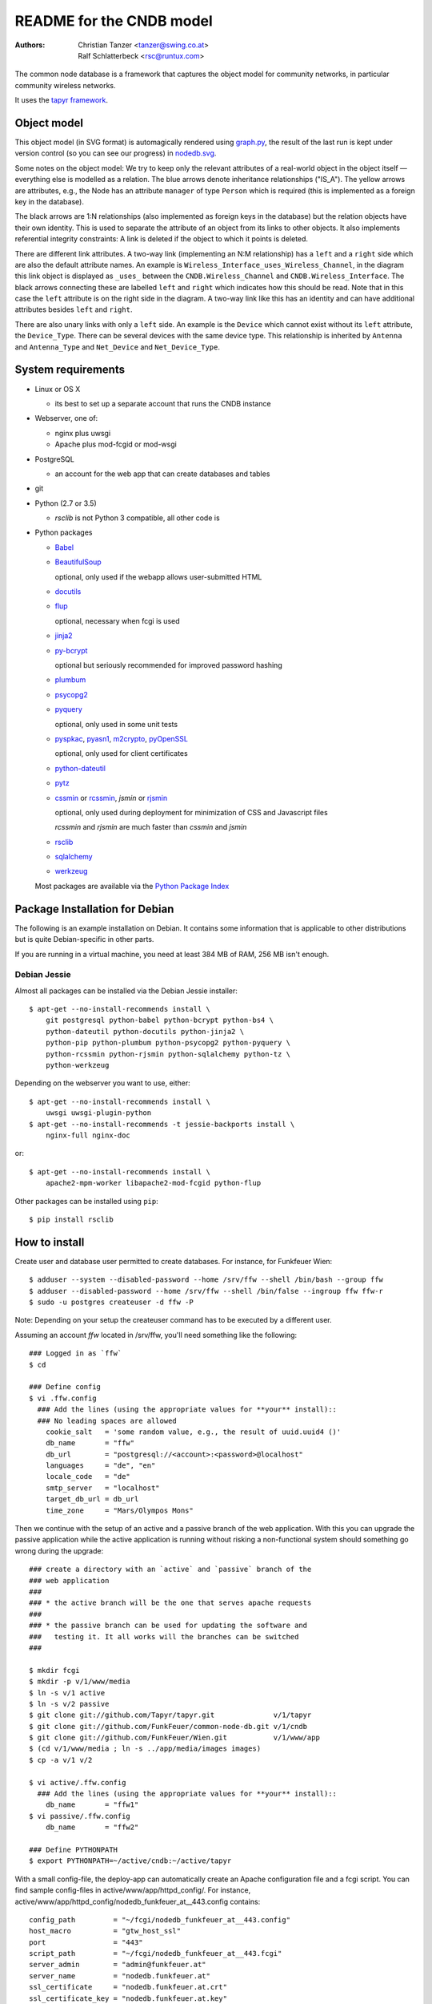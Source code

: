 README for the CNDB model
===========================

:Authors:

    Christian Tanzer
    <tanzer@swing.co.at>

    Ralf Schlatterbeck
    <rsc@runtux.com>

The common node database is a framework that captures the object model for
community networks, in particular community wireless networks.

It uses the `tapyr framework`_.

.. _`tapyr framework`: https://github.com/Tapyr/tapyr

Object model
------------

This object model (in SVG format) is automagically rendered using
`graph.py`_, the result of the last run is kept under version control
(so you can see our progress) in `nodedb.svg`_.

.. _`nodedb.svg`: https://github.com/FunkFeuer/common-node-db/blob/master/doc/nodedb.png
.. _`graph.py`: https://github.com/FunkFeuer/common-node-db/blob/master/_CNDB/_OMP/graph.py

.. image:: https://raw.githubusercontent.com/CNDB/CNDB/master/doc/nodedb.png
    :alt: Object model graph
    :target: https://github.com/FunkFeuer/common-node-db/blob/master/doc/nodedb.png

Some notes on the object model: We try to keep only the relevant
attributes of a real-world object in the object itself — everything
else is modelled as a relation. The blue arrows denote inheritance
relationships ("IS_A"). The yellow arrows are attributes, e.g., the Node
has an attribute ``manager`` of type ``Person`` which is required (this
is implemented as a foreign key in the database).

The black arrows are 1:N relationships (also implemented as foreign keys
in the database) but the relation objects have their own identity. This
is used to separate the attribute of an object from its links to other
objects. It also implements referential integrity constraints: A link is
deleted if the object to which it points is deleted.

There are different link attributes. A two-way link (implementing an N:M
relationship) has a ``left`` and a ``right`` side which are also the
default attribute names. An example is
``Wireless_Interface_uses_Wireless_Channel``, in the diagram this link
object is displayed as ``_uses_`` between the ``CNDB.Wireless_Channel``
and ``CNDB.Wireless_Interface``. The black arrows connecting these are
labelled ``left`` and ``right`` which indicates how this should be read.
Note that in this case the ``left`` attribute is on the right side in
the diagram. A two-way link like this has an identity and can have
additional attributes besides ``left`` and ``right``.

There are also unary links with only a ``left`` side. An example is the
``Device`` which cannot exist without its ``left`` attribute, the
``Device_Type``. There can be several devices with the same device type.
This relationship is inherited by ``Antenna`` and ``Antenna_Type`` and
``Net_Device`` and ``Net_Device_Type``.


System requirements
--------------------

- Linux or OS X

  * its best to set up a separate account that runs the CNDB instance

- Webserver, one of:

  * nginx plus uwsgi

  * Apache plus mod-fcgid or mod-wsgi

- PostgreSQL

  * an account for the web app that can create databases and tables

- git

- Python (2.7 or 3.5)

  * `rsclib` is not Python 3 compatible, all other code is

- Python packages

  * `Babel`_

  * `BeautifulSoup`_

    optional, only used if the webapp allows user-submitted HTML

  * `docutils`_

  * `flup`_

    optional, necessary when fcgi is used

  * `jinja2`_

  * `py-bcrypt`_

    optional but seriously recommended for improved password hashing

  * `plumbum`_

  * `psycopg2`_

  * `pyquery`_

    optional, only used in some unit tests

  * `pyspkac`_, `pyasn1`_, `m2crypto`_, `pyOpenSSL`_

    optional, only used for client certificates

  * `python-dateutil`_

  * `pytz`_

  * `cssmin`_ or `rcssmin`_, `jsmin` or `rjsmin`_

    optional, only used during deployment for minimization of CSS and
    Javascript files

    `rcssmin` and `rjsmin` are much faster than `cssmin` and `jsmin`

  * `rsclib`_

  * `sqlalchemy`_

  * `werkzeug`_

  Most packages are available via the `Python Package Index`_

.. _`Babel`:           http://babel.edgewall.org/
.. _`BeautifulSoup`:   http://www.crummy.com/software/BeautifulSoup/
.. _`Python Package Index`: http://pypi.python.org/pypi
.. _`cssmin`:          https://github.com/zacharyvoase/cssmin
.. _`docutils`:        http://docutils.sourceforge.net/
.. _`flup`:            http://trac.saddi.com/flup
.. _`jinja2`:          http://jinja.pocoo.org/
.. _`jsmin`:           https://bitbucket.org/dcs/jsmin/
.. _`m2crypto`:        http://pypi.python.org/pypi/M2Crypto
.. _`passlib`:         http://code.google.com/p/passlib/
.. _`plumbum`:         http://plumbum.readthedocs.org/en/latest/index.html
.. _`psycopg2`:        http://packages.python.org/psycopg2/
.. _`py-bcrypt`:       http://code.google.com/p/py-bcrypt/
.. _`pyOpenSSL`:       https://launchpad.net/pyopenssl
.. _`pyasn1`:          http://pyasn1.sourceforge.net/
.. _`pyquery`:         http://github.com/gawel/pyquery/
.. _`pyspkac`:         https://pypi.python.org/pypi/pyspkac
.. _`python-dateutil`: http://labix.org/python-dateutil
.. _`pytz`:            http://pytz.sourceforge.net/
.. _`rcssmin`:         http://opensource.perlig.de/rcssmin/
.. _`rjsmin`:          http://opensource.perlig.de/rjsmin/
.. _`rsclib`:          http://rsclib.sourceforge.net/
.. _`sqlalchemy`:      http://www.sqlalchemy.org/
.. _`werkzeug`:        http://werkzeug.pocoo.org/

Package Installation for Debian
-------------------------------

The following is an example installation on Debian. It contains
some information that is applicable to other distributions but is quite
Debian-specific in other parts.

If you are running in a virtual machine, you need at least 384 MB of
RAM, 256 MB isn't enough.


Debian Jessie
~~~~~~~~~~~~~

Almost all packages can be installed via the Debian Jessie
installer::

 $ apt-get --no-install-recommends install \
     git postgresql python-babel python-bcrypt python-bs4 \
     python-dateutil python-docutils python-jinja2 \
     python-pip python-plumbum python-psycopg2 python-pyquery \
     python-rcssmin python-rjsmin python-sqlalchemy python-tz \
     python-werkzeug

Depending on the webserver you want to use, either::

 $ apt-get --no-install-recommends install \
     uwsgi uwsgi-plugin-python
 $ apt-get --no-install-recommends -t jessie-backports install \
     nginx-full nginx-doc

or::

 $ apt-get --no-install-recommends install \
     apache2-mpm-worker libapache2-mod-fcgid python-flup

Other packages can be installed using ``pip``::

 $ pip install rsclib


How to install
--------------

Create user and database user permitted to create databases. For instance,
for Funkfeuer Wien::

 $ adduser --system --disabled-password --home /srv/ffw --shell /bin/bash --group ffw
 $ adduser --disabled-password --home /srv/ffw --shell /bin/false --ingroup ffw ffw-r
 $ sudo -u postgres createuser -d ffw -P

Note: Depending on your setup the createuser command has to be executed by
a different user.

Assuming an account `ffw` located in /srv/ffw, you'll need something
like the following::

  ### Logged in as `ffw`
  $ cd

  ### Define config
  $ vi .ffw.config
    ### Add the lines (using the appropriate values for **your** install)::
    ### No leading spaces are allowed
      cookie_salt   = 'some random value, e.g., the result of uuid.uuid4 ()'
      db_name       = "ffw"
      db_url        = "postgresql://<account>:<password>@localhost"
      languages     = "de", "en"
      locale_code   = "de"
      smtp_server   = "localhost"
      target_db_url = db_url
      time_zone     = "Mars/Olympos Mons"

Then we continue with the setup of an active and a passive branch of the
web application. With this you can upgrade the passive application while
the active application is running without risking a non-functional
system should something go wrong during the upgrade::

  ### create a directory with an `active` and `passive` branch of the
  ### web application
  ###
  ### * the active branch will be the one that serves apache requests
  ###
  ### * the passive branch can be used for updating the software and
  ###   testing it. It all works will the branches can be switched
  ###

  $ mkdir fcgi
  $ mkdir -p v/1/www/media
  $ ln -s v/1 active
  $ ln -s v/2 passive
  $ git clone git://github.com/Tapyr/tapyr.git              v/1/tapyr
  $ git clone git://github.com/FunkFeuer/common-node-db.git v/1/cndb
  $ git clone git://github.com/FunkFeuer/Wien.git           v/1/www/app
  $ (cd v/1/www/media ; ln -s ../app/media/images images)
  $ cp -a v/1 v/2

  $ vi active/.ffw.config
    ### Add the lines (using the appropriate values for **your** install)::
      db_name       = "ffw1"
  $ vi passive/.ffw.config
      db_name       = "ffw2"

  ### Define PYTHONPATH
  $ export PYTHONPATH=~/active/cndb:~/active/tapyr

With a small config-file, the deploy-app can automatically create an
Apache configuration file and a fcgi script. You can find sample
config-files in active/www/app/httpd_config/. For instance,
active/www/app/httpd_config/nodedb_funkfeuer_at__443.config contains::

      config_path         = "~/fcgi/nodedb_funkfeuer_at__443.config"
      host_macro          = "gtw_host_ssl"
      port                = "443"
      script_path         = "~/fcgi/nodedb_funkfeuer_at__443.fcgi"
      server_admin        = "admin@funkfeuer.at"
      server_name         = "nodedb.funkfeuer.at"
      ssl_certificate     = "nodedb.funkfeuer.at.crt"
      ssl_certificate_key = "nodedb.funkfeuer.at.key"

Please note, the lines in the file must not contain leading whitespace.

Create a config::

  ### Create a fcgi script and config for Apache
  $ cp active/www/app/httpd_config/ffw_gg32_com__443.config deploy.config
  $ vi deploy.config
    ### edit the config to your needs
  $ python active/www/app/deploy.py fcgi_config \
      -HTTP_Config <your-config> -apache2_4 -input_encoding=utf-8

Finally we create a database and populate it with data::

  ### Create a database
  $ python active/www/app/deploy.py app create -apply_to_version active

  ### Put some data into the database

Log out user `ffw`

You can use the created Apache configuration as is, or modify it
manually or by modifiying the template.

For Debian, the apache configuration should be placed into
``/etc/apache2/sites-available/``, e.g., into the file
``nodedb2.example.com``, and enabled. You probably will have to disable
the default site installed. We used the following commands — we
also enable some needed modules::

  $ a2ensite nodedb2.example.com
  $ a2dissite default
  $ a2enmod expires
  $ a2enmod fcgid
  $ /etc/init.d/apache2 restart

For https sites, you'll also need the modules::

  $ a2enmod rewrite
  $ a2enmod ssl

Whenever we need to upgrade the installation, we can update the passive
configuration, set up everything, migrate the data from the active to
the passive configuration, and if everything went OK, enable it by
exchanging the symbolic links to the active and passive configuration::

  ### Test deployment script and generate some needed files
    ### Update source code
    $ python passive/www/app/deploy.py update

    ### Byte compile python files
    $ python passive/www/app/deploy.py pycompile

    ### Compile translations
    $ python passive/www/app/deploy.py babel compile

    ### Migrate database from active to passive
    $ python passive/www/app/deploy.py migrate -Active -Passive -verbose

    ### Setup app cache
    $ python passive/www/app/deploy.py setup_cache

  ### Switch active and passive branches
  $ python passive/www/app/deploy.py switch
  $ sudo /etc/init.d/apache2 restart

Contact
-------

Christian Tanzer <tanzer@swing.co.at> and
Ralf Schlatterbeck <rsc@runtux.com>
